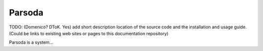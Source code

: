 Parsoda
=======

TODO: (Domenico? DToK. Yes) add short description location of the source code and the installation and usage guide.
(Could be links to existing web sites or pages to this documentation repository)

Parsoda is a system...
